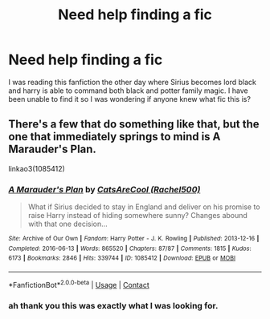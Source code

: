 #+TITLE: Need help finding a fic

* Need help finding a fic
:PROPERTIES:
:Author: SirJohnMurder
:Score: 0
:DateUnix: 1611522371.0
:DateShort: 2021-Jan-25
:FlairText: What's That Fic?
:END:
I was reading this fanfiction the other day where Sirius becomes lord black and harry is able to command both black and potter family magic. I have been unable to find it so I was wondering if anyone knew what fic this is?


** There's a few that do something like that, but the one that immediately springs to mind is A Marauder's Plan.

linkao3(1085412)
:PROPERTIES:
:Author: Cyfric_G
:Score: 2
:DateUnix: 1611523005.0
:DateShort: 2021-Jan-25
:END:

*** [[https://archiveofourown.org/works/1085412][*/A Marauder's Plan/*]] by [[https://www.archiveofourown.org/users/Rachel500/pseuds/CatsAreCool][/CatsAreCool (Rachel500)/]]

#+begin_quote
  What if Sirius decided to stay in England and deliver on his promise to raise Harry instead of hiding somewhere sunny? Changes abound with that one decision...
#+end_quote

^{/Site/:} ^{Archive} ^{of} ^{Our} ^{Own} ^{*|*} ^{/Fandom/:} ^{Harry} ^{Potter} ^{-} ^{J.} ^{K.} ^{Rowling} ^{*|*} ^{/Published/:} ^{2013-12-16} ^{*|*} ^{/Completed/:} ^{2016-06-13} ^{*|*} ^{/Words/:} ^{865520} ^{*|*} ^{/Chapters/:} ^{87/87} ^{*|*} ^{/Comments/:} ^{1815} ^{*|*} ^{/Kudos/:} ^{6173} ^{*|*} ^{/Bookmarks/:} ^{2846} ^{*|*} ^{/Hits/:} ^{339744} ^{*|*} ^{/ID/:} ^{1085412} ^{*|*} ^{/Download/:} ^{[[https://archiveofourown.org/downloads/1085412/A%20Marauders%20Plan.epub?updated_at=1611116008][EPUB]]} ^{or} ^{[[https://archiveofourown.org/downloads/1085412/A%20Marauders%20Plan.mobi?updated_at=1611116008][MOBI]]}

--------------

*FanfictionBot*^{2.0.0-beta} | [[https://github.com/FanfictionBot/reddit-ffn-bot/wiki/Usage][Usage]] | [[https://www.reddit.com/message/compose?to=tusing][Contact]]
:PROPERTIES:
:Author: FanfictionBot
:Score: 1
:DateUnix: 1611523024.0
:DateShort: 2021-Jan-25
:END:


*** ah thank you this was exactly what I was looking for.
:PROPERTIES:
:Author: SirJohnMurder
:Score: 1
:DateUnix: 1611523784.0
:DateShort: 2021-Jan-25
:END:
